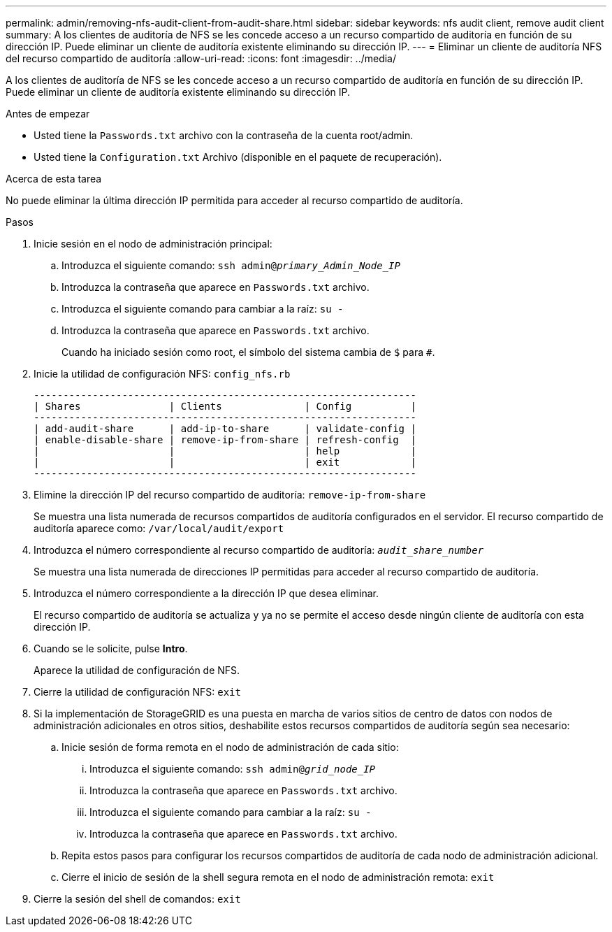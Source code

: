 ---
permalink: admin/removing-nfs-audit-client-from-audit-share.html 
sidebar: sidebar 
keywords: nfs audit client, remove audit client 
summary: A los clientes de auditoría de NFS se les concede acceso a un recurso compartido de auditoría en función de su dirección IP. Puede eliminar un cliente de auditoría existente eliminando su dirección IP. 
---
= Eliminar un cliente de auditoría NFS del recurso compartido de auditoría
:allow-uri-read: 
:icons: font
:imagesdir: ../media/


[role="lead"]
A los clientes de auditoría de NFS se les concede acceso a un recurso compartido de auditoría en función de su dirección IP. Puede eliminar un cliente de auditoría existente eliminando su dirección IP.

.Antes de empezar
* Usted tiene la `Passwords.txt` archivo con la contraseña de la cuenta root/admin.
* Usted tiene la `Configuration.txt` Archivo (disponible en el paquete de recuperación).


.Acerca de esta tarea
No puede eliminar la última dirección IP permitida para acceder al recurso compartido de auditoría.

.Pasos
. Inicie sesión en el nodo de administración principal:
+
.. Introduzca el siguiente comando: `ssh admin@_primary_Admin_Node_IP_`
.. Introduzca la contraseña que aparece en `Passwords.txt` archivo.
.. Introduzca el siguiente comando para cambiar a la raíz: `su -`
.. Introduzca la contraseña que aparece en `Passwords.txt` archivo.
+
Cuando ha iniciado sesión como root, el símbolo del sistema cambia de `$` para `#`.



. Inicie la utilidad de configuración NFS: `config_nfs.rb`
+
[listing]
----

-----------------------------------------------------------------
| Shares               | Clients              | Config          |
-----------------------------------------------------------------
| add-audit-share      | add-ip-to-share      | validate-config |
| enable-disable-share | remove-ip-from-share | refresh-config  |
|                      |                      | help            |
|                      |                      | exit            |
-----------------------------------------------------------------
----
. Elimine la dirección IP del recurso compartido de auditoría: `remove-ip-from-share`
+
Se muestra una lista numerada de recursos compartidos de auditoría configurados en el servidor. El recurso compartido de auditoría aparece como: `/var/local/audit/export`

. Introduzca el número correspondiente al recurso compartido de auditoría: `_audit_share_number_`
+
Se muestra una lista numerada de direcciones IP permitidas para acceder al recurso compartido de auditoría.

. Introduzca el número correspondiente a la dirección IP que desea eliminar.
+
El recurso compartido de auditoría se actualiza y ya no se permite el acceso desde ningún cliente de auditoría con esta dirección IP.

. Cuando se le solicite, pulse *Intro*.
+
Aparece la utilidad de configuración de NFS.

. Cierre la utilidad de configuración NFS: `exit`
. Si la implementación de StorageGRID es una puesta en marcha de varios sitios de centro de datos con nodos de administración adicionales en otros sitios, deshabilite estos recursos compartidos de auditoría según sea necesario:
+
.. Inicie sesión de forma remota en el nodo de administración de cada sitio:
+
... Introduzca el siguiente comando: `ssh admin@_grid_node_IP_`
... Introduzca la contraseña que aparece en `Passwords.txt` archivo.
... Introduzca el siguiente comando para cambiar a la raíz: `su -`
... Introduzca la contraseña que aparece en `Passwords.txt` archivo.


.. Repita estos pasos para configurar los recursos compartidos de auditoría de cada nodo de administración adicional.
.. Cierre el inicio de sesión de la shell segura remota en el nodo de administración remota: `exit`


. Cierre la sesión del shell de comandos: `exit`

